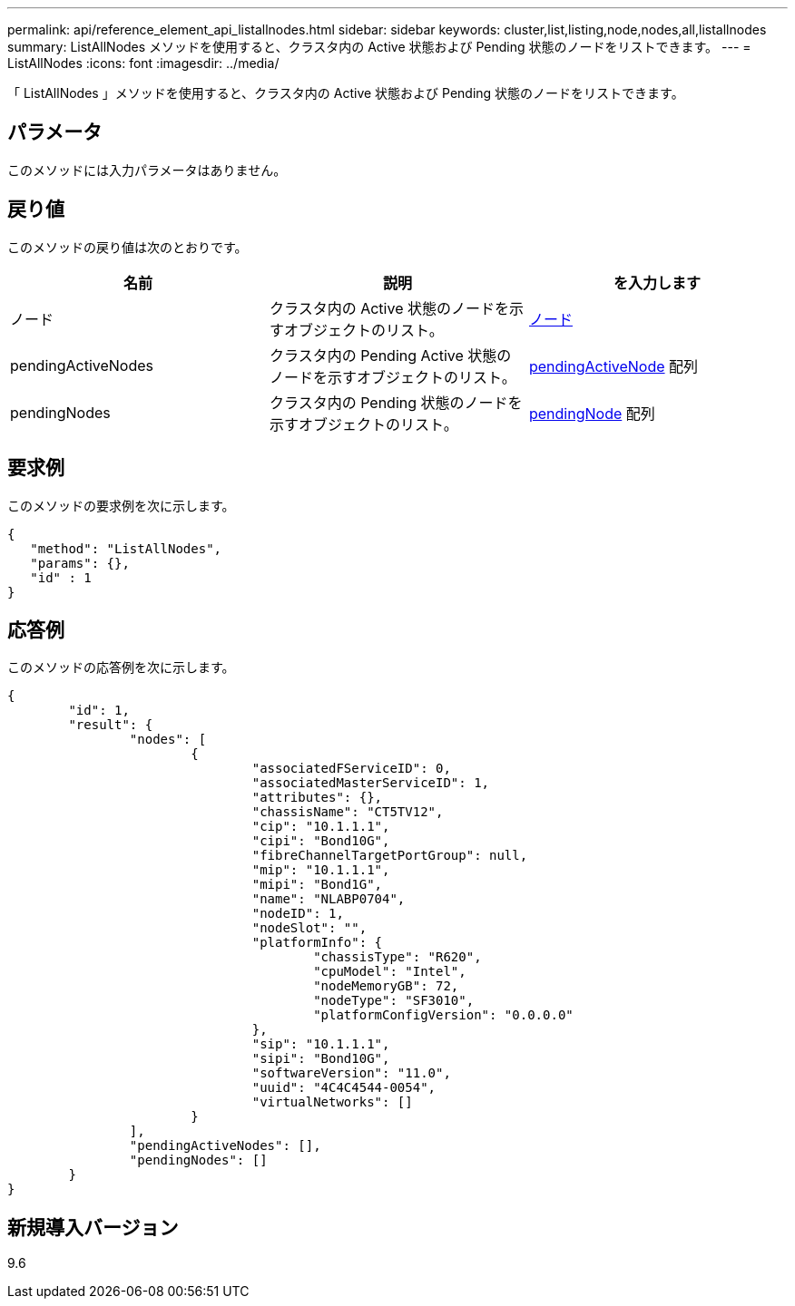 ---
permalink: api/reference_element_api_listallnodes.html 
sidebar: sidebar 
keywords: cluster,list,listing,node,nodes,all,listallnodes 
summary: ListAllNodes メソッドを使用すると、クラスタ内の Active 状態および Pending 状態のノードをリストできます。 
---
= ListAllNodes
:icons: font
:imagesdir: ../media/


[role="lead"]
「 ListAllNodes 」メソッドを使用すると、クラスタ内の Active 状態および Pending 状態のノードをリストできます。



== パラメータ

このメソッドには入力パラメータはありません。



== 戻り値

このメソッドの戻り値は次のとおりです。

|===
| 名前 | 説明 | を入力します 


 a| 
ノード
 a| 
クラスタ内の Active 状態のノードを示すオブジェクトのリスト。
 a| 
xref:reference_element_api_node.adoc[ノード]



 a| 
pendingActiveNodes
 a| 
クラスタ内の Pending Active 状態のノードを示すオブジェクトのリスト。
 a| 
xref:reference_element_api_pendingactivenode.adoc[pendingActiveNode] 配列



 a| 
pendingNodes
 a| 
クラスタ内の Pending 状態のノードを示すオブジェクトのリスト。
 a| 
xref:reference_element_api_pendingnode.adoc[pendingNode] 配列

|===


== 要求例

このメソッドの要求例を次に示します。

[listing]
----
{
   "method": "ListAllNodes",
   "params": {},
   "id" : 1
}
----


== 応答例

このメソッドの応答例を次に示します。

[listing]
----
{
	"id": 1,
	"result": {
		"nodes": [
			{
				"associatedFServiceID": 0,
				"associatedMasterServiceID": 1,
				"attributes": {},
				"chassisName": "CT5TV12",
				"cip": "10.1.1.1",
				"cipi": "Bond10G",
				"fibreChannelTargetPortGroup": null,
				"mip": "10.1.1.1",
				"mipi": "Bond1G",
				"name": "NLABP0704",
				"nodeID": 1,
				"nodeSlot": "",
				"platformInfo": {
					"chassisType": "R620",
					"cpuModel": "Intel",
					"nodeMemoryGB": 72,
					"nodeType": "SF3010",
					"platformConfigVersion": "0.0.0.0"
				},
				"sip": "10.1.1.1",
				"sipi": "Bond10G",
				"softwareVersion": "11.0",
				"uuid": "4C4C4544-0054",
				"virtualNetworks": []
			}
		],
		"pendingActiveNodes": [],
		"pendingNodes": []
	}
}
----


== 新規導入バージョン

9.6
